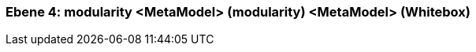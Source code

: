 [#4a570571-d579-11ee-903e-9f564e4de07e]
=== Ebene 4: modularity <MetaModel> (modularity) <MetaModel> (Whitebox)
// Begin Protected Region [[4a570571-d579-11ee-903e-9f564e4de07e,customText]]

// End Protected Region   [[4a570571-d579-11ee-903e-9f564e4de07e,customText]]

// Actifsource ID=[803ac313-d64b-11ee-8014-c150876d6b6e,4a570571-d579-11ee-903e-9f564e4de07e,R1ZUVoLIoPYn0VQmgIO+neV1ArA=]
